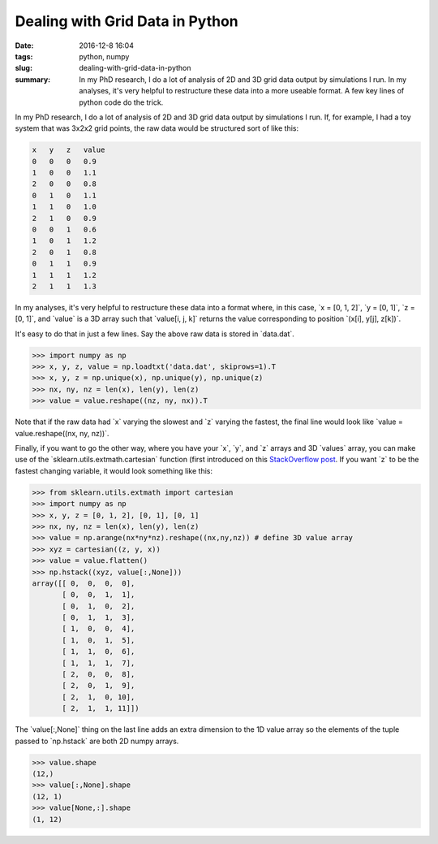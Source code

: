 Dealing with Grid Data in Python
################################

:date: 2016-12-8 16:04
:tags: python, numpy
:slug: dealing-with-grid-data-in-python
:summary: In my PhD research, I do a lot of analysis of 2D and 3D grid data output by simulations I run. In my analyses, it's very helpful to restructure these data into a more useable format. A few key lines of python code do the trick.

.. role:: python(code)
    :language: python

.. default-role:: python

In my PhD research, I do a lot of analysis of 2D and 3D grid data output by simulations I run. If, for example, I had a toy system that was 3x2x2 grid points, the raw data would be structured sort of like this:

.. code-block:: none

    x   y   z   value
    0   0   0   0.9
    1   0   0   1.1
    2   0   0   0.8
    0   1   0   1.1
    1   1   0   1.0
    2   1   0   0.9
    0   0   1   0.6
    1   0   1   1.2
    2   0   1   0.8
    0   1   1   0.9
    1   1   1   1.2
    2   1   1   1.3

In my analyses, it's very helpful to restructure these data into a format where, in this case, `x = [0, 1, 2]`, `y = [0, 1]`, `z = [0, 1]`, and `value` is a 3D array such that `value[i, j, k]` returns the value corresponding to position `(x[i], y[j], z[k])`.

It's easy to do that in just a few lines. Say the above raw data is stored in `data.dat`.

.. code:: python

    >>> import numpy as np
    >>> x, y, z, value = np.loadtxt('data.dat', skiprows=1).T
    >>> x, y, z = np.unique(x), np.unique(y), np.unique(z)
    >>> nx, ny, nz = len(x), len(y), len(z)
    >>> value = value.reshape((nz, ny, nx)).T

Note that if the raw data had `x` varying the slowest and `z` varying the fastest, the final line would look like `value = value.reshape((nx, ny, nz))`.

Finally, if you want to go the other way, where you have your `x`, `y`, and `z` arrays and 3D `values` array, you can make use of the `sklearn.utils.extmath.cartesian` function (first introduced on this `StackOverflow post`_. If you want `z` to be the fastest changing variable, it would look something like this:

.. _`StackOverflow post`: http://stackoverflow.com/a/1235363/2680824

.. code-block:: python

    >>> from sklearn.utils.extmath import cartesian
    >>> import numpy as np
    >>> x, y, z = [0, 1, 2], [0, 1], [0, 1]
    >>> nx, ny, nz = len(x), len(y), len(z)
    >>> value = np.arange(nx*ny*nz).reshape((nx,ny,nz)) # define 3D value array
    >>> xyz = cartesian((z, y, x))
    >>> value = value.flatten()
    >>> np.hstack((xyz, value[:,None]))
    array([[ 0,  0,  0,  0],
           [ 0,  0,  1,  1],
           [ 0,  1,  0,  2],
           [ 0,  1,  1,  3],
           [ 1,  0,  0,  4],
           [ 1,  0,  1,  5],
           [ 1,  1,  0,  6],
           [ 1,  1,  1,  7],
           [ 2,  0,  0,  8],
           [ 2,  0,  1,  9],
           [ 2,  1,  0, 10],
           [ 2,  1,  1, 11]])

The `value[:,None]` thing on the last line adds an extra dimension to the 1D value array so the elements of the tuple passed to `np.hstack` are both 2D numpy arrays.

.. code-block:: python

    >>> value.shape
    (12,)
    >>> value[:,None].shape
    (12, 1)
    >>> value[None,:].shape
    (1, 12)
